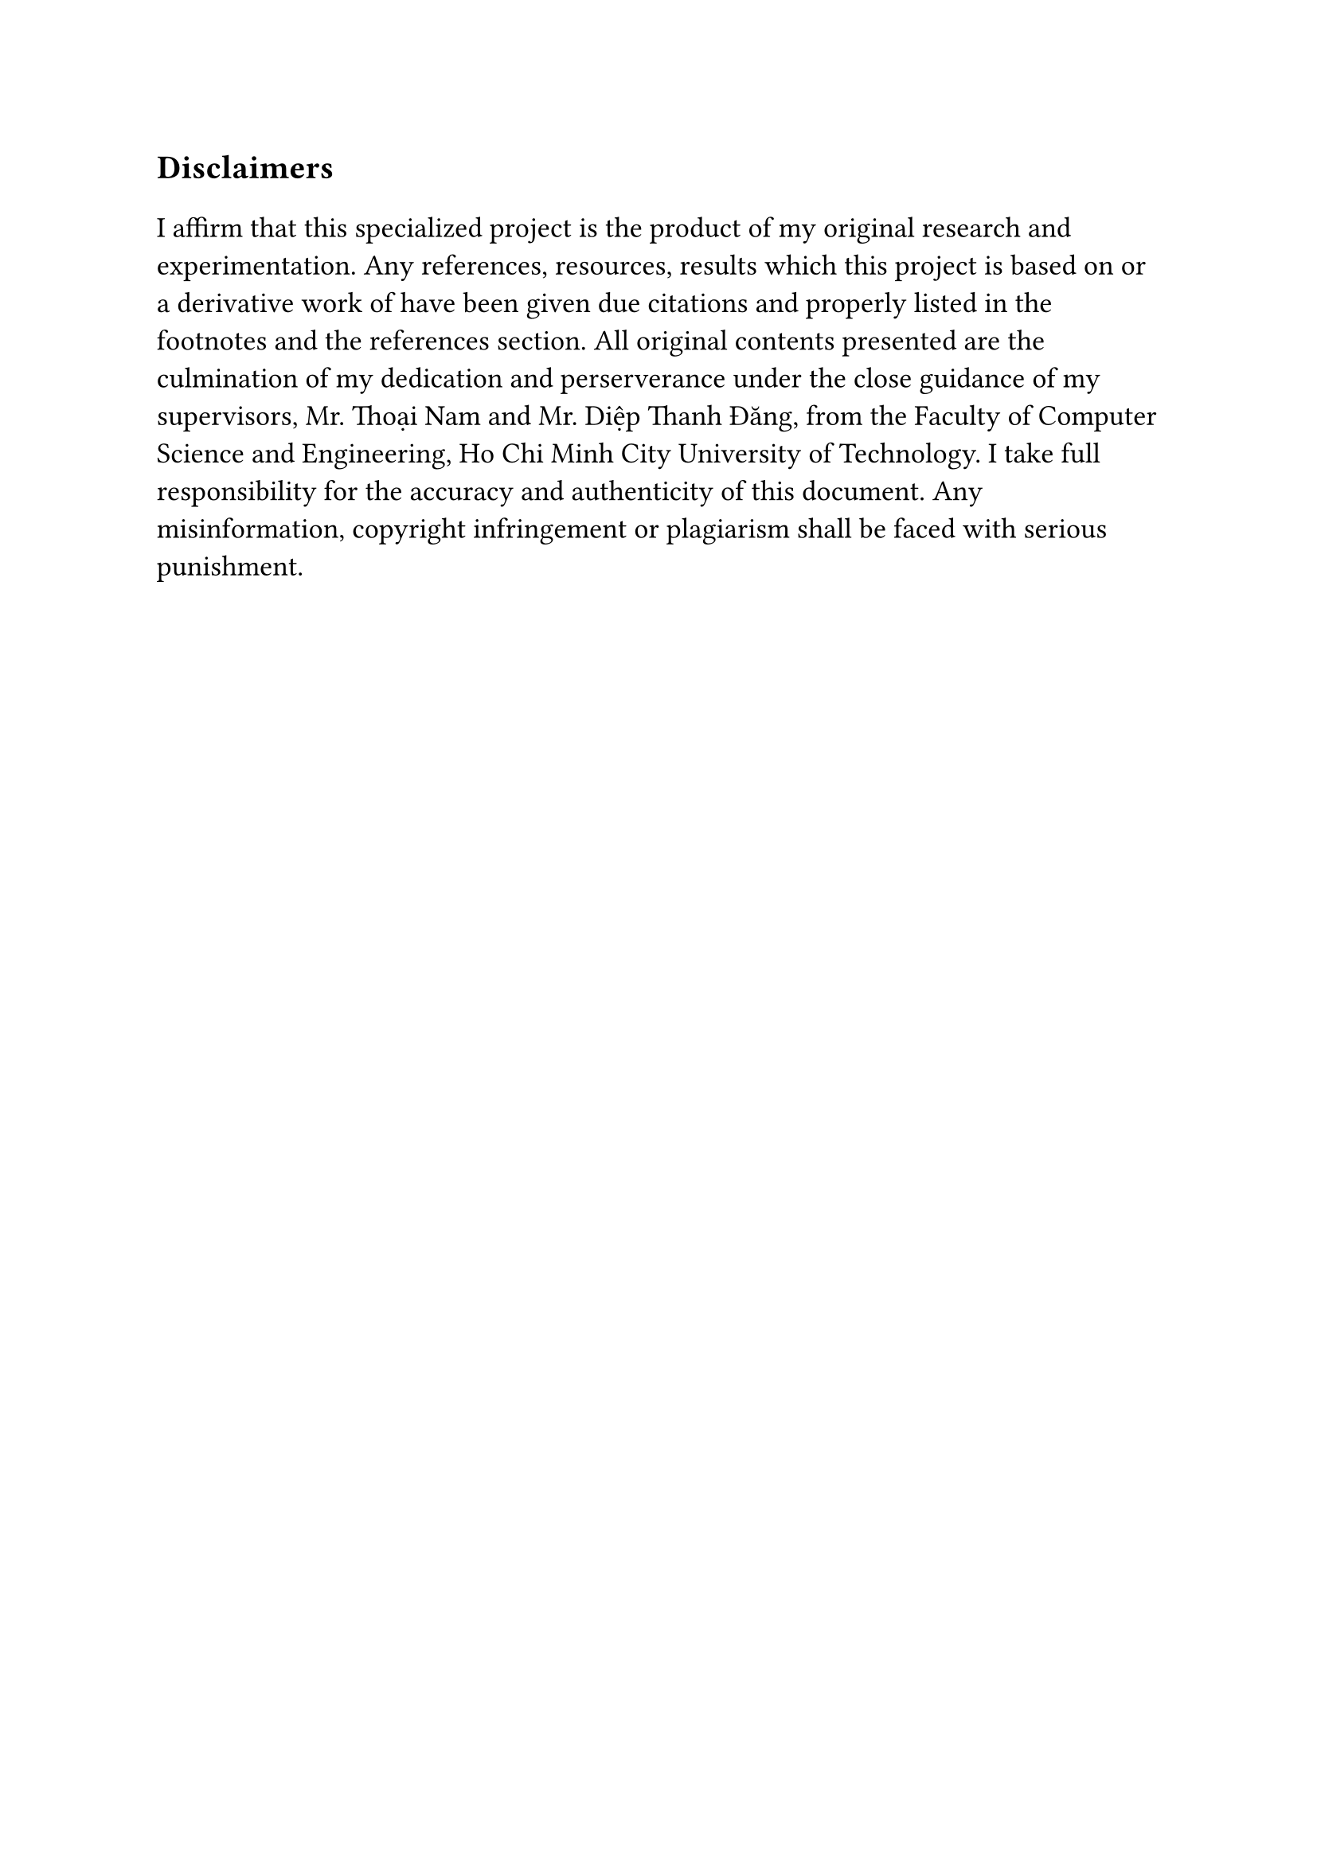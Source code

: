 #set text(size: 15pt)
*Disclaimers*

#set text(size: 13pt)

I affirm that this specialized project is the product of my original research and experimentation. Any references, resources, results which this project is based on or a derivative work of have been given due citations and properly listed in the footnotes and the references section. All original contents presented are the culmination of my dedication and perserverance under the close guidance of my supervisors, Mr. Thoại Nam and Mr. Diệp Thanh Đăng, from the Faculty of Computer Science and Engineering, Ho Chi Minh City University of Technology. I take full responsibility for the accuracy and authenticity of this document. Any misinformation, copyright infringement or plagiarism shall be faced with serious punishment.
